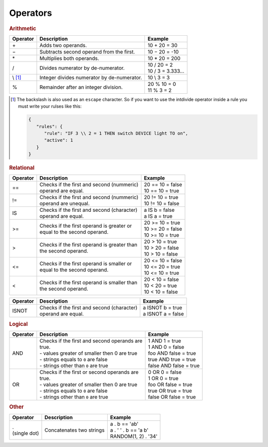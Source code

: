 Operators
=========

.. rubric:: Arithmetic

+--------------+-------------------------------------------------+--------------------------+
| **Operator** | **Description**                                 | **Example**              |
+--------------+-------------------------------------------------+--------------------------+
| \+           | Adds two operands.                              | 10 + 20 = 30             |
+--------------+-------------------------------------------------+--------------------------+
| −            | Subtracts second operand from the first.        | 10 − 20 = -10            |
+--------------+-------------------------------------------------+--------------------------+
| \*           | Multiplies both operands.                       | 10 * 20 = 200            |
+--------------+-------------------------------------------------+--------------------------+
| /            | Divides numerator by de-numerator.              | | 10 / 20 = 2            |
|              |                                                 | | 10 / 3 = 3.333...      |
+--------------+-------------------------------------------------+--------------------------+
| \\ [#f1]_    | Integer divides numerator by de-numerator.      | 10 \\ 3 = 3              |
+--------------+-------------------------------------------------+--------------------------+
| %            | Remainder after an integer division.            | | 20 % 10 = 0            |
|              |                                                 | | 11 % 3 = 2             |
+--------------+-------------------------------------------------+--------------------------+

.. [#f1] The backslash is also used as an ``escape`` character. So if you want to use the intdivide operator inside a rule you must write your rulses like this:

         .. code-block:: json

            {
               "rules": {
                  "rule": "IF 3 \\ 2 = 1 THEN switch DEVICE light TO on",
                  "active": 1
               }
            }

.. rubric:: Relational

+--------------+-------------------------------------------------+--------------------------+
| **Operator** | **Description**                                 | **Example**              |
+--------------+-------------------------------------------------+--------------------------+
| ==           | | Checks if the first and second (nummeric)     | | 20 == 10 = false       |
|              | | operand are equal.                            | | 10 == 10 = true        |
+--------------+-------------------------------------------------+--------------------------+
| !=           | | Checks if the first and second (nummeric)     | | 20 != 10 = true        |
|              | | operand are unequal.                          | | 10 != 10 = false       |
+--------------+-------------------------------------------------+--------------------------+
| IS           | | Checks if the first and second (character)    | | a IS b = false         |
|              | | operand are equal.                            | | a IS a = true          |
+--------------+-------------------------------------------------+--------------------------+
| >=           | | Checks if the first operand is greater or     | | 20 >= 10 = true        |
|              | | equal to the second operand.                  | | 10 >= 20 = false       |
|              |                                                 | | 10 >= 10 = true        |
+--------------+-------------------------------------------------+--------------------------+
| >            | | Checks if the first operand is greater than   | | 20 > 10 = true         |
|              | | the second operand.                           | | 10 > 20 = false        |
|              |                                                 | | 10 > 10 = false        |
+--------------+-------------------------------------------------+--------------------------+
| <=           | | Checks if the first operand is smaller or     | | 20 <= 10 = false       |
|              | | equal to the second operand.                  | | 10 <= 20 = true        |
|              |                                                 | | 10 <= 10 = true        |
+--------------+-------------------------------------------------+--------------------------+
| <            | | Checks if the first operand is smaller than   | | 20 < 10 = false        |
|              | | the second operand.                           | | 10 < 20 = true         |
|              |                                                 | | 10 < 10 = false        |
+--------------+-------------------------------------------------+--------------------------+

.. versionadded:: 8.0 ISNOT operator added

.. deprecated:: nightly

+--------------+-------------------------------------------------+--------------------------+
| **Operator** | **Description**                                 | **Example**              |
+--------------+-------------------------------------------------+--------------------------+
| ISNOT        | | Checks if the first and second (character)    | | a ISNOT b = true       |
|              | | operand are equal.                            | | a ISNOT a = false      |
+--------------+-------------------------------------------------+--------------------------+

.. rubric:: Logical

+--------------+-------------------------------------------------+--------------------------+
| **Operator** | **Description**                                 | **Example**              |
+--------------+-------------------------------------------------+--------------------------+
| AND          | | Checks if the first and second operands are   | | 1 AND 1 = true         |
|              | | true.                                         | | 1 AND 0 = false        |
|              | | - values greater of smaller then 0 are true   | | foo AND false = true   |
|              | | - strings equals to ``0`` are false           | | true AND true = true   |
|              | | - strings other than ``0`` are true           | | false AND false = true |
+--------------+-------------------------------------------------+--------------------------+
| OR           | | Checks if the first or second operands are    | | 0 OR 0 = false         |
|              | | true.                                         | | 1 OR 0 = true          |
|              | | - values greater of smaller then 0 are true   | | foo OR false = true    |
|              | | - strings equals to ``0`` are false           | | true OR true = true    |
|              | | - strings other than ``0`` are true           | | false OR false = true  |
+--------------+-------------------------------------------------+--------------------------+

.. rubric:: Other

.. versionadded:: nightly

+----------------+-------------------------------------------------+--------------------------+
| **Operator**   | **Description**                                 | **Example**              |
+----------------+-------------------------------------------------+--------------------------+
| | .            | Concatenates two strings                        | | a . b == 'ab'          |
| | (single dot) |                                                 | | a . ' ' . b == 'a b'   |
|                |                                                 | | RANDOM(1, 2) . '34'    |
+----------------+-------------------------------------------------+--------------------------+

